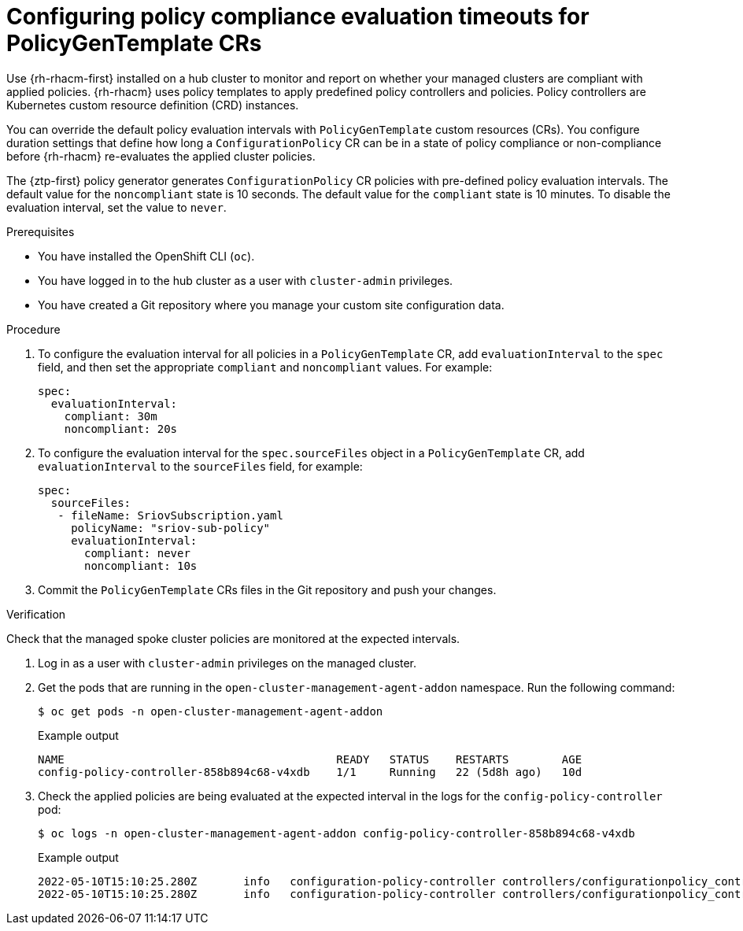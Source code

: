 // Module included in the following assemblies:
//
// * scalability_and_performance/ztp_far_edge/ztp-advanced-policy-config.adoc

:_content-type: PROCEDURE
[id="ztp-configuring-pgt-compliance-eval-timeouts_{context}"]
= Configuring policy compliance evaluation timeouts for PolicyGenTemplate CRs

Use {rh-rhacm-first} installed on a hub cluster to monitor and report on whether your managed clusters are compliant with applied policies. {rh-rhacm} uses policy templates to apply predefined policy controllers and policies. Policy controllers are Kubernetes custom resource definition (CRD) instances.

You can override the default policy evaluation intervals with `PolicyGenTemplate` custom resources (CRs). You configure duration settings that define how long a `ConfigurationPolicy` CR can be in a state of policy compliance or non-compliance before {rh-rhacm} re-evaluates the applied cluster policies.

The {ztp-first} policy generator generates `ConfigurationPolicy` CR policies with pre-defined policy evaluation intervals. The default value for the `noncompliant` state is 10 seconds. The default value for the `compliant` state is 10 minutes. To disable the evaluation interval, set the value to `never`.

.Prerequisites

* You have installed the OpenShift CLI (`oc`).

* You have logged in to the hub cluster as a user with `cluster-admin` privileges.

* You have created a Git repository where you manage your custom site configuration data.

.Procedure

. To configure the evaluation interval for all policies in a `PolicyGenTemplate` CR, add `evaluationInterval` to the `spec` field, and then set the appropriate `compliant` and `noncompliant` values. For example:
+
[source,yaml]
----
spec:
  evaluationInterval:
    compliant: 30m
    noncompliant: 20s
----

. To configure the evaluation interval for the `spec.sourceFiles` object in a `PolicyGenTemplate` CR, add `evaluationInterval` to the `sourceFiles` field, for example:
+
[source,yaml]
----
spec:
  sourceFiles:
   - fileName: SriovSubscription.yaml
     policyName: "sriov-sub-policy"
     evaluationInterval:
       compliant: never
       noncompliant: 10s
----

. Commit the `PolicyGenTemplate` CRs files in the Git repository and push your changes.

.Verification

Check that the managed spoke cluster policies are monitored at the expected intervals.

. Log in as a user with `cluster-admin` privileges on the managed cluster.

. Get the pods that are running in the `open-cluster-management-agent-addon` namespace. Run the following command:
+
[source,terminal]
----
$ oc get pods -n open-cluster-management-agent-addon
----
+
.Example output
[source,terminal]
----
NAME                                         READY   STATUS    RESTARTS        AGE
config-policy-controller-858b894c68-v4xdb    1/1     Running   22 (5d8h ago)   10d
----

. Check the applied policies are being evaluated at the expected interval in the logs for the `config-policy-controller` pod:
+
[source,terminal]
----
$ oc logs -n open-cluster-management-agent-addon config-policy-controller-858b894c68-v4xdb
----
+
.Example output
[source,terminal]
----
2022-05-10T15:10:25.280Z       info   configuration-policy-controller controllers/configurationpolicy_controller.go:166      Skipping the policy evaluation due to the policy not reaching the evaluation interval  {"policy": "compute-1-config-policy-config"}
2022-05-10T15:10:25.280Z       info   configuration-policy-controller controllers/configurationpolicy_controller.go:166      Skipping the policy evaluation due to the policy not reaching the evaluation interval  {"policy": "compute-1-common-compute-1-catalog-policy-config"}
----
